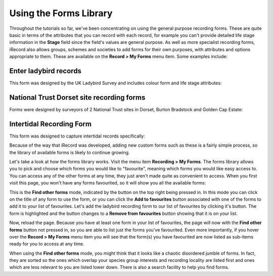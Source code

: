 ***********************
Using the Forms Library
***********************

Throughout the tutorials so far, we've been concentrating on using the general purpose
recording forms. These are quite basic in terms of the attributes that you can record with
each record, for example you can't provide detailed life stage information in the 
**Stage** field since the field's values are general purpose. As well as more specialist
recording forms, iRecord also allows groups, schemes and societies to add forms for their
own purposes, with attributes and options appropriate to them. These are available on the
**Record > My Forms** menu item. Some examples include:

Enter ladybird records
======================

This form was designed by the UK Ladybird Survey and includes colour form and life stage
attributes:

.. image:: images/enter-casual-record-ladybirds.png
    :width: 700px
    :alt: The ladybird recording form on iRecord
    
National Trust Dorset site recording forms
==========================================

Forms were designed by surveyors of 2 National Trust sites in Dorset, Burton Bradstock and
Golden Cap Estate:

.. image:: images/my-forms-nt-dorset.png
    :width: 700px
    :alt: The National Trust Dorset site recording forms
    
Intertidal Recording Form
=========================

This form was designed to capture intertidal records specifically:

.. image:: images/my-forms-intertidal.png
    :width: 700px
    :alt: The intertidal recording form

Because of the way that iRecord was developed, adding new custom forms such as these is a
fairly simple process, so the library of available forms is likely to continue growing. 

Let's take a look at how the forms library works. Visit the menu item **Recording > My
Forms**. The forms library allows you to pick and choose which forms you would like to 
"favourite", meaning which forms you would like easy access to. You can access any of the 
other forms at any time, they just aren't made quite as convenient to access. When you 
first visit this page, you won't have any forms favourited, so it will show you all the 
available forms:

.. image:: images/my-forms-find-other-forms.png
    :width: 700px
    :alt: Browsing the forms on the My Forms page.

This is the **Find other forms** mode, indicated by the button on the top right being
pressed in. In this mode you can click on the title of any form to use the form, or you
can click the **Add to favourites** button associated with one of the forms to add it to
your list of favourites. Let's add the ladybird recording form to our list of favourites
by clicking it's button. The form is highlighted and the button changes to a **Remove from
favourites** button showing that it is on your list. 

Now, reload the page. Because you have at least one form in your list of favourites, the
page will now with the **Find other forms** button not pressed in, so you are able to list
just the forms you've favourited. Even more importantly, if you hover over the **Record >
My Forms** menu item you will see that the form(s) you have favourited are now listed as
sub-items ready for you to access at any time.

.. image:: images/my-forms-selected-forms.png
    :width: 700px
    :alt: The My Forms menu item, having favourited a form
    
When using the **Find other forms** mode, you might think that it looks like a chaotic
disordered jumble of forms. In fact, they are sorted so the ones which overlap your 
species group interests and recording locality are listed first and ones which are less
relevant to you are listed lower down. There is also a search facility to help you find
forms.